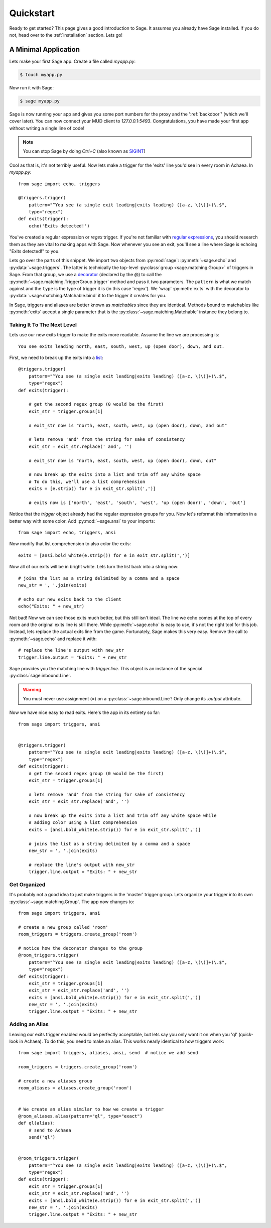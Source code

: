 .. _quickstart:

Quickstart
==========

Ready to get started?  This page gives a good introduction to Sage.  It
assumes you already have Sage installed.  If you do not, head over to the
:ref:`installation` section. Lets go!

A Minimal Application
-----------------------------

Lets make your first Sage app. Create a file called `myapp.py`:

.. code-block:: console

    $ touch myapp.py

Now run it with Sage:

.. code-block:: console

    $ sage myapp.py

Sage is now running your app and gives you some port numbers for the proxy and
the ':ref:`backdoor`' (which we'll cover later). You can now connect your MUD client
to `127.0.0.1:5493`. Congratulations, you have made your first app without
writing a single line of code!

.. note::

    You can stop Sage by doing `Ctrl+C` (also known as `SIGINT <http://en.wikipedia.org/wiki/SIGINT_(POSIX)#SIGINT>`_)

Cool as that is, it's not terribly useful. Now lets make a trigger for the
'exits' line you'd see in every room in Achaea. In `myapp.py`: ::

    from sage import echo, triggers

    @triggers.trigger(
        pattern="^You see (a single exit leading|exits leading) ([a-z, \(\)]+)\.$",
        type="regex")
    def exits(trigger):
        echo('Exits detected!')

You've created a regular expression or `regex` trigger. If you're not familiar
with `regular expressions <http://xkcd.com/208/>`_, you should research them as
they are vital to making apps with Sage. Now whenever you see an exit, you'll
see a line where Sage is echoing "Exits detected!" to you.

Lets go over the parts of this snippet. We import two objects from
:py:mod:`sage`: :py:meth:`~sage.echo` and :py:data:`~sage.triggers`. The latter
is technically the top-level :py:class:`group <sage.matching.Group>` of
triggers in Sage. From that group, we use a
`decorator <http://docs.python.org/2/reference/compound_stmts.html#function>`_
(declared by the @) to call the :py:meth:`~sage.matching.TriggerGroup.trigger`
method and pass it two parameters. The ``pattern`` is what we match against and
the ``type`` is the type of trigger it is (in this case 'regex'). We 'wrap'
:py:meth:`exits` with the decorator to :py:data:`~sage.matching.Matchable.bind`
it to the trigger it creates for you.

In Sage, triggers and aliases are better known as `matchables` since they are
identical. Methods bound to matchables like :py:meth:`exits` accept a single
parameter that is the :py:class:`~sage.matching.Matchable` instance they
belong to.

Taking It To The Next Level
~~~~~~~~~~~~~~~~~~~~~~~~~~~

Lets use our new exits trigger to make the exits more readable. Assume the line
we are processing is: ::

    You see exits leading north, east, south, west, up (open door), down, and out.

First, we need to break up the exits into a
`list <http://docs.python.org/2/tutorial/introduction.html#lists>`_: ::

    @triggers.trigger(
        pattern="^You see (a single exit leading|exits leading) ([a-z, \(\)]+)\.$",
        type="regex")
    def exits(trigger):

        # get the second regex group (0 would be the first)
        exit_str = trigger.groups[1]

        # exit_str now is "north, east, south, west, up (open door), down, and out"

        # lets remove 'and' from the string for sake of consistency
        exit_str = exit_str.replace(' and', '')

        # exit_str now is "north, east, south, west, up (open door), down, out"

        # now break up the exits into a list and trim off any white space
        # To do this, we'll use a list comprehension
        exits = [e.strip() for e in exit_str.split(',')]

        # exits now is ['north', 'east', 'south', 'west', 'up (open door)', 'down', 'out']

Notice that the `trigger` object already had the regular expression groups for
you. Now let's reformat this information in a better way with some color. Add
:py:mod:`~sage.ansi` to your imports: ::

    from sage import echo, triggers, ansi

Now modify that list comprehension to also color the exits: ::

    exits = [ansi.bold_white(e.strip()) for e in exit_str.split(',')]

Now all of our exits will be in bright white. Lets turn the list back into a
string now: ::

    # joins the list as a string delimited by a comma and a space
    new_str = ', '.join(exits)

    # echo our new exits back to the client
    echo("Exits: " + new_str)

Not bad! Now we can see those exits much better, but this still isn't ideal.
The line we echo comes at the top of every room and the original exits line is
still there. While :py:meth:`~sage.echo` is easy to use, it's not the right
tool for this job. Instead, lets replace the actual exits line from the game.
Fortunately, Sage makes this very easy. Remove the call to
:py:meth:`~sage.echo` and replace it with: ::

    # replace the line's output with new_str
    trigger.line.output = "Exits: " + new_str

Sage provides you the matching line with `trigger.line`. This object is an
instance of the special :py:class:`sage.inbound.Line`.

.. warning::
    You must never use assignment (=) on a :py:class:`~sage.inbound.Line`! Only
    change its `.output` attribute.

Now we have nice easy to read exits. Here's the app in its entirety so far: ::

    from sage import triggers, ansi


    @triggers.trigger(
        pattern="^You see (a single exit leading|exits leading) ([a-z, \(\)]+)\.$",
        type="regex")
    def exits(trigger):
        # get the second regex group (0 would be the first)
        exit_str = trigger.groups[1]

        # lets remove 'and' from the string for sake of consistency
        exit_str = exit_str.replace('and', '')

        # now break up the exits into a list and trim off any white space while
        # adding color using a list comprehension
        exits = [ansi.bold_white(e.strip()) for e in exit_str.split(',')]

        # joins the list as a string delimited by a comma and a space
        new_str = ', '.join(exits)

        # replace the line's output with new_str
        trigger.line.output = "Exits: " + new_str

Get Organized
~~~~~~~~~~~~~

It's probably not a good idea to just make triggers in the 'master' trigger
group. Lets organize your trigger into its own :py:class:`~sage.matching.Group`.
The app now changes to: ::

    from sage import triggers, ansi

    # create a new group called 'room'
    room_triggers = triggers.create_group('room')

    # notice how the decorator changes to the group
    @room_triggers.trigger(
        pattern="^You see (a single exit leading|exits leading) ([a-z, \(\)]+)\.$",
        type="regex")
    def exits(trigger):
        exit_str = trigger.groups[1]
        exit_str = exit_str.replace('and', '')
        exits = [ansi.bold_white(e.strip()) for e in exit_str.split(',')]
        new_str = ', '.join(exits)
        trigger.line.output = "Exits: " + new_str




Adding an Alias
~~~~~~~~~~~~~~~

Leaving our exits trigger enabled would be perfectly acceptable, but lets
say you only want it on when you 'ql' (quick-look in Achaea). To do this, you
need to make an alias. This works nearly identical to how triggers work: ::

    from sage import triggers, aliases, ansi, send  # notice we add send

    room_triggers = triggers.create_group('room')

    # create a new aliases group
    room_aliases = aliases.create_group('room')


    # We create an alias similar to how we create a trigger
    @room_aliases.alias(pattern="ql", type="exact")
    def ql(alias):
        # send to Achaea
        send('ql')


    @room_triggers.trigger(
        pattern="^You see (a single exit leading|exits leading) ([a-z, \(\)]+)\.$",
        type="regex")
    def exits(trigger):
        exit_str = trigger.groups[1]
        exit_str = exit_str.replace('and', '')
        exits = [ansi.bold_white(e.strip()) for e in exit_str.split(',')]
        new_str = ', '.join(exits)
        trigger.line.output = "Exits: " + new_str


